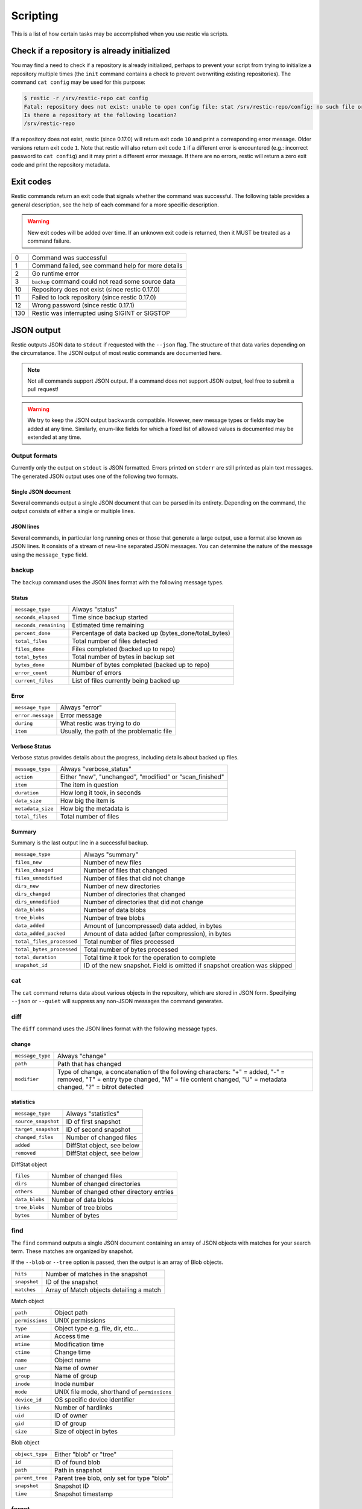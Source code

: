 ..
  Normally, there are no heading levels assigned to certain characters as the structure is
  determined from the succession of headings. However, this convention is used in Python’s
  Style Guide for documenting which you may follow:

  # with overline, for parts
  * for chapters
  = for sections
  - for subsections
  ^ for subsubsections
  " for paragraphs

#########################
Scripting
#########################

This is a list of how certain tasks may be accomplished when you use
restic via scripts.

Check if a repository is already initialized
********************************************

You may find a need to check if a repository is already initialized,
perhaps to prevent your script from trying to initialize a repository multiple
times (the ``init`` command contains a check to prevent overwriting existing
repositories). The command ``cat config`` may be used for this purpose:

.. code-block:: console

    $ restic -r /srv/restic-repo cat config
    Fatal: repository does not exist: unable to open config file: stat /srv/restic-repo/config: no such file or directory
    Is there a repository at the following location?
    /srv/restic-repo

If a repository does not exist, restic (since 0.17.0) will return exit code ``10``
and print a corresponding error message. Older versions return exit code ``1``.
Note that restic will also return exit code ``1`` if a different error is encountered
(e.g.: incorrect password to ``cat config``) and it may print a different error message.
If there are no errors, restic will return a zero exit code and print the repository
metadata.

Exit codes
**********

Restic commands return an exit code that signals whether the command was successful.
The following table provides a general description, see the help of each command for
a more specific description.

.. warning::
    New exit codes will be added over time. If an unknown exit code is returned, then it
    MUST be treated as a command failure.

+-----+----------------------------------------------------+
| 0   | Command was successful                             |
+-----+----------------------------------------------------+
| 1   | Command failed, see command help for more details  |
+-----+----------------------------------------------------+
| 2   | Go runtime error                                   |
+-----+----------------------------------------------------+
| 3   | ``backup`` command could not read some source data |
+-----+----------------------------------------------------+
| 10  | Repository does not exist (since restic 0.17.0)    |
+-----+----------------------------------------------------+
| 11  | Failed to lock repository (since restic 0.17.0)    |
+-----+----------------------------------------------------+
| 12  | Wrong password (since restic 0.17.1)               |
+-----+----------------------------------------------------+
| 130 | Restic was interrupted using SIGINT or SIGSTOP     |
+-----+----------------------------------------------------+

JSON output
***********

Restic outputs JSON data to ``stdout`` if requested with the ``--json`` flag.
The structure of that data varies depending on the circumstance.  The
JSON output of most restic commands are documented here.

.. note::
    Not all commands support JSON output.  If a command does not support JSON output,
    feel free to submit a pull request!

.. warning::
    We try to keep the JSON output backwards compatible. However, new message types
    or fields may be added at any time. Similarly, enum-like fields for which a fixed
    list of allowed values is documented may be extended at any time.


Output formats
--------------

Currently only the output on ``stdout`` is JSON formatted. Errors printed on ``stderr``
are still printed as plain text messages. The generated JSON output uses one of the
following two formats.

Single JSON document
^^^^^^^^^^^^^^^^^^^^

Several commands output a single JSON document that can be parsed in its entirety.
Depending on the command, the output consists of either a single or multiple lines.

JSON lines
^^^^^^^^^^

Several commands, in particular long running ones or those that generate a large output,
use a format also known as JSON lines. It consists of a stream of new-line separated JSON
messages. You can determine the nature of the message using the ``message_type`` field.

backup
------

The ``backup`` command uses the JSON lines format with the following message types.

Status
^^^^^^

+----------------------+------------------------------------------------------------+
|``message_type``      | Always "status"                                            |
+----------------------+------------------------------------------------------------+
|``seconds_elapsed``   | Time since backup started                                  |
+----------------------+------------------------------------------------------------+
|``seconds_remaining`` | Estimated time remaining                                   |
+----------------------+------------------------------------------------------------+
|``percent_done``      | Percentage of data backed up (bytes_done/total_bytes)      |
+----------------------+------------------------------------------------------------+
|``total_files``       | Total number of files detected                             |
+----------------------+------------------------------------------------------------+
|``files_done``        | Files completed (backed up to repo)                        |
+----------------------+------------------------------------------------------------+
|``total_bytes``       | Total number of bytes in backup set                        |
+----------------------+------------------------------------------------------------+
|``bytes_done``        | Number of bytes completed (backed up to repo)              |
+----------------------+------------------------------------------------------------+
|``error_count``       | Number of errors                                           |
+----------------------+------------------------------------------------------------+
|``current_files``     | List of files currently being backed up                    |
+----------------------+------------------------------------------------------------+

Error
^^^^^

+----------------------+-------------------------------------------+
| ``message_type``     | Always "error"                            |
+----------------------+-------------------------------------------+
| ``error.message``    | Error message                             |
+----------------------+-------------------------------------------+
| ``during``           | What restic was trying to do              |
+----------------------+-------------------------------------------+
| ``item``             | Usually, the path of the problematic file |
+----------------------+-------------------------------------------+

Verbose Status
^^^^^^^^^^^^^^

Verbose status provides details about the progress, including details about backed up files.

+----------------------+-----------------------------------------------------------+
| ``message_type``     | Always "verbose_status"                                   |
+----------------------+-----------------------------------------------------------+
| ``action``           | Either "new", "unchanged", "modified" or "scan_finished"  |
+----------------------+-----------------------------------------------------------+
| ``item``             | The item in question                                      |
+----------------------+-----------------------------------------------------------+
| ``duration``         | How long it took, in seconds                              |
+----------------------+-----------------------------------------------------------+
| ``data_size``        | How big the item is                                       |
+----------------------+-----------------------------------------------------------+
| ``metadata_size``    | How big the metadata is                                   |
+----------------------+-----------------------------------------------------------+
| ``total_files``      | Total number of files                                     |
+----------------------+-----------------------------------------------------------+

Summary
^^^^^^^

Summary is the last output line in a successful backup.

+---------------------------+---------------------------------------------------------+
| ``message_type``          | Always "summary"                                        |
+---------------------------+---------------------------------------------------------+
| ``files_new``             | Number of new files                                     |
+---------------------------+---------------------------------------------------------+
| ``files_changed``         | Number of files that changed                            |
+---------------------------+---------------------------------------------------------+
| ``files_unmodified``      | Number of files that did not change                     |
+---------------------------+---------------------------------------------------------+
| ``dirs_new``              | Number of new directories                               |
+---------------------------+---------------------------------------------------------+
| ``dirs_changed``          | Number of directories that changed                      |
+---------------------------+---------------------------------------------------------+
| ``dirs_unmodified``       | Number of directories that did not change               |
+---------------------------+---------------------------------------------------------+
| ``data_blobs``            | Number of data blobs                                    |
+---------------------------+---------------------------------------------------------+
| ``tree_blobs``            | Number of tree blobs                                    |
+---------------------------+---------------------------------------------------------+
| ``data_added``            | Amount of (uncompressed) data added, in bytes           |
+---------------------------+---------------------------------------------------------+
| ``data_added_packed``     | Amount of data added (after compression), in bytes      |
+---------------------------+---------------------------------------------------------+
| ``total_files_processed`` | Total number of files processed                         |
+---------------------------+---------------------------------------------------------+
| ``total_bytes_processed`` | Total number of bytes processed                         |
+---------------------------+---------------------------------------------------------+
| ``total_duration``        | Total time it took for the operation to complete        |
+---------------------------+---------------------------------------------------------+
| ``snapshot_id``           | ID of the new snapshot. Field is omitted if snapshot    |
|                           | creation was skipped                                    |
+---------------------------+---------------------------------------------------------+


cat
---

The ``cat`` command returns data about various objects in the repository, which
are stored in JSON form. Specifying ``--json``  or ``--quiet`` will suppress any
non-JSON messages the command generates.


diff
----

The ``diff`` command uses the JSON lines format with the following message types.

change
^^^^^^

+------------------+--------------------------------------------------------------+
| ``message_type`` | Always "change"                                              |
+------------------+--------------------------------------------------------------+
| ``path``         | Path that has changed                                        |
+------------------+--------------------------------------------------------------+
| ``modifier``     | Type of change, a concatenation of the following characters: |
|                  | "+" = added, "-" = removed, "T" = entry type changed,        |
|                  | "M" = file content changed, "U" = metadata changed,          |
|                  | "?" = bitrot detected                                        |
+------------------+--------------------------------------------------------------+

statistics
^^^^^^^^^^

+---------------------+----------------------------+
| ``message_type``    | Always "statistics"        |
+---------------------+----------------------------+
| ``source_snapshot`` | ID of first snapshot       |
+---------------------+----------------------------+
| ``target_snapshot`` | ID of second snapshot      |
+---------------------+----------------------------+
| ``changed_files``   | Number of changed files    |
+---------------------+----------------------------+
| ``added``           | DiffStat object, see below |
+---------------------+----------------------------+
| ``removed``         | DiffStat object, see below |
+---------------------+----------------------------+

DiffStat object

+----------------+-------------------------------------------+
| ``files``      | Number of changed files                   |
+----------------+-------------------------------------------+
| ``dirs``       | Number of changed directories             |
+----------------+-------------------------------------------+
| ``others``     | Number of changed other directory entries |
+----------------+-------------------------------------------+
| ``data_blobs`` | Number of data blobs                      |
+----------------+-------------------------------------------+
| ``tree_blobs`` | Number of tree blobs                      |
+----------------+-------------------------------------------+
| ``bytes``      | Number of bytes                           |
+----------------+-------------------------------------------+


find
----

The ``find`` command outputs a single JSON document containing an array of JSON
objects with matches for your search term.  These matches are organized by snapshot.

If the ``--blob`` or ``--tree`` option is passed, then the output is an array of
Blob objects.


+-----------------+----------------------------------------------+
| ``hits``        | Number of matches in the snapshot            |
+-----------------+----------------------------------------------+
| ``snapshot``    | ID of the snapshot                           |
+-----------------+----------------------------------------------+
| ``matches``     | Array of Match objects detailing a match     |
+-----------------+----------------------------------------------+

Match object

+-----------------+----------------------------------------------+
| ``path``        | Object path                                  |
+-----------------+----------------------------------------------+
| ``permissions`` | UNIX permissions                             |
+-----------------+----------------------------------------------+
| ``type``        | Object type e.g. file, dir, etc...           |
+-----------------+----------------------------------------------+
| ``atime``       | Access time                                  |
+-----------------+----------------------------------------------+
| ``mtime``       | Modification time                            |
+-----------------+----------------------------------------------+
| ``ctime``       | Change time                                  |
+-----------------+----------------------------------------------+
| ``name``        | Object name                                  |
+-----------------+----------------------------------------------+
| ``user``        | Name of owner                                |
+-----------------+----------------------------------------------+
| ``group``       | Name of group                                |
+-----------------+----------------------------------------------+
| ``inode``       | Inode number                                 |
+-----------------+----------------------------------------------+
| ``mode``        | UNIX file mode, shorthand of ``permissions`` |
+-----------------+----------------------------------------------+
| ``device_id``   | OS specific device identifier                |
+-----------------+----------------------------------------------+
| ``links``       | Number of hardlinks                          |
+-----------------+----------------------------------------------+
| ``uid``         | ID of owner                                  |
+-----------------+----------------------------------------------+
| ``gid``         | ID of group                                  |
+-----------------+----------------------------------------------+
| ``size``        | Size of object in bytes                      |
+-----------------+----------------------------------------------+

Blob object

+-----------------+--------------------------------------------+
| ``object_type`` | Either "blob" or "tree"                    |
+-----------------+--------------------------------------------+
| ``id``          | ID of found blob                           |
+-----------------+--------------------------------------------+
| ``path``        | Path in snapshot                           |
+-----------------+--------------------------------------------+
| ``parent_tree`` | Parent tree blob, only set for type "blob" |
+-----------------+--------------------------------------------+
| ``snapshot``    | Snapshot ID                                |
+-----------------+--------------------------------------------+
| ``time``        | Snapshot timestamp                         |
+-----------------+--------------------------------------------+


forget
------

The ``forget`` command prints a single JSON document containing an array of
ForgetGroups. If specific snapshot IDs are specified, then no output is generated.

The ``prune`` command does not yet support JSON such that ``forget --prune``
results in a mix of JSON and text output.

ForgetGroup
^^^^^^^^^^^

+-------------+-----------------------------------------------------------+
| ``tags``    | Tags identifying the snapshot group                       |
+-------------+-----------------------------------------------------------+
| ``host``    | Host identifying the snapshot group                       |
+-------------+-----------------------------------------------------------+
| ``paths``   | Paths identifying the snapshot group                      |
+-------------+-----------------------------------------------------------+
| ``keep``    | Array of Snapshot objects that are kept                   |
+-------------+-----------------------------------------------------------+
| ``remove``  | Array of Snapshot objects that were removed               |
+-------------+-----------------------------------------------------------+
| ``reasons`` | Array of Reason objects describing why a snapshot is kept |
+-------------+-----------------------------------------------------------+

Snapshot object

+---------------------+--------------------------------------------------+
| ``time``            | Timestamp of when the backup was started         |
+---------------------+--------------------------------------------------+
| ``parent``          | ID of the parent snapshot                        |
+---------------------+--------------------------------------------------+
| ``tree``            | ID of the root tree blob                         |
+---------------------+--------------------------------------------------+
| ``paths``           | List of paths included in the backup             |
+---------------------+--------------------------------------------------+
| ``hostname``        | Hostname of the backed up machine                |
+---------------------+--------------------------------------------------+
| ``username``        | Username the backup command was run as           |
+---------------------+--------------------------------------------------+
| ``uid``             | ID of owner                                      |
+---------------------+--------------------------------------------------+
| ``gid``             | ID of group                                      |
+---------------------+--------------------------------------------------+
| ``excludes``        | List of paths and globs excluded from the backup |
+---------------------+--------------------------------------------------+
| ``tags``            | List of tags for the snapshot in question        |
+---------------------+--------------------------------------------------+
| ``program_version`` | restic version used to create snapshot           |
+---------------------+--------------------------------------------------+
| ``id``              | Snapshot ID                                      |
+---------------------+--------------------------------------------------+
| ``short_id``        | Snapshot ID, short form                          |
+---------------------+--------------------------------------------------+

Reason object

+----------------+-----------------------------------------------------------+
| ``snapshot``   | Snapshot object, including ``id`` and ``short_id`` fields |
+----------------+-----------------------------------------------------------+
| ``matches``    | Array containing descriptions of the matching criteria    |
+----------------+-----------------------------------------------------------+
| ``counters``   | Object containing counters used by the policies           |
+----------------+-----------------------------------------------------------+


init
----

The ``init`` command uses the JSON lines format, but only outputs a single message.

+------------------+--------------------------------+
| ``message_type`` | Always "initialized"           |
+------------------+--------------------------------+
| ``id``           | ID of the created repository   |
+------------------+--------------------------------+
| ``repository``   | URL of the repository          |
+------------------+--------------------------------+


key list
--------

The ``key list`` command returns an array of objects with the following structure.

+--------------+------------------------------------+
| ``current``  | Is currently used key?             |
+--------------+------------------------------------+
| ``id``       | Unique key ID                      |
+--------------+------------------------------------+
| ``userName`` | User who created it                |
+--------------+------------------------------------+
| ``hostName`` | Name of machine it was created on  |
+--------------+------------------------------------+
| ``created``  | Timestamp when it was created      |
+--------------+------------------------------------+


.. _ls json:

ls
--

The ``ls`` command uses the JSON lines format with the following message types.
As an exception, the ``struct_type`` field is used to determine the message type.

snapshot
^^^^^^^^

+------------------+--------------------------------------------------+
| ``message_type`` | Always "snapshot"                                |
+------------------+--------------------------------------------------+
| ``struct_type``  | Always "snapshot" (deprecated)                   |
+------------------+--------------------------------------------------+
| ``time``         | Timestamp of when the backup was started         |
+------------------+--------------------------------------------------+
| ``parent``       | ID of the parent snapshot                        |
+------------------+--------------------------------------------------+
| ``tree``         | ID of the root tree blob                         |
+------------------+--------------------------------------------------+
| ``paths``        | List of paths included in the backup             |
+------------------+--------------------------------------------------+
| ``hostname``     | Hostname of the backed up machine                |
+------------------+--------------------------------------------------+
| ``username``     | Username the backup command was run as           |
+------------------+--------------------------------------------------+
| ``uid``          | ID of owner                                      |
+------------------+--------------------------------------------------+
| ``gid``          | ID of group                                      |
+------------------+--------------------------------------------------+
| ``excludes``     | List of paths and globs excluded from the backup |
+------------------+--------------------------------------------------+
| ``tags``         | List of tags for the snapshot in question        |
+------------------+--------------------------------------------------+
| ``id``           | Snapshot ID                                      |
+------------------+--------------------------------------------------+
| ``short_id``     | Snapshot ID, short form                          |
+------------------+--------------------------------------------------+


node
^^^^

+------------------+----------------------------+
| ``message_type`` | Always "node"              |
+------------------+----------------------------+
| ``struct_type``  | Always "node" (deprecated) |
+------------------+----------------------------+
| ``name``         | Node name                  |
+------------------+----------------------------+
| ``type``         | Node type                  |
+------------------+----------------------------+
| ``path``         | Node path                  |
+------------------+----------------------------+
| ``uid``          | UID of node                |
+------------------+----------------------------+
| ``gid``          | GID of node                |
+------------------+----------------------------+
| ``size``         | Size in bytes              |
+------------------+----------------------------+
| ``mode``         | Node mode                  |
+------------------+----------------------------+
| ``atime``        | Node access time           |
+------------------+----------------------------+
| ``mtime``        | Node modification time     |
+------------------+----------------------------+
| ``ctime``        | Node creation time         |
+------------------+----------------------------+
| ``inode``        | Inode number of node       |
+------------------+----------------------------+


restore
-------

The ``restore`` command uses the JSON lines format with the following message types.

Status
^^^^^^

+----------------------+------------------------------------------------------------+
|``message_type``      | Always "status"                                            |
+----------------------+------------------------------------------------------------+
|``seconds_elapsed``   | Time since restore started                                 |
+----------------------+------------------------------------------------------------+
|``percent_done``      | Percentage of data restored (bytes_restored/total_bytes)   |
+----------------------+------------------------------------------------------------+
|``total_files``       | Total number of files detected                             |
+----------------------+------------------------------------------------------------+
|``files_restored``    | Files restored                                             |
+----------------------+------------------------------------------------------------+
|``files_skipped``     | Files skipped due to overwrite setting                     |
+----------------------+------------------------------------------------------------+
|``total_bytes``       | Total number of bytes in restore set                       |
+----------------------+------------------------------------------------------------+
|``bytes_restored``    | Number of bytes restored                                   |
+----------------------+------------------------------------------------------------+
|``bytes_skipped``     | Total size of skipped files                                |
+----------------------+------------------------------------------------------------+

Error
^^^^^

+----------------------+-------------------------------------------+
| ``message_type``     | Always "error"                            |
+----------------------+-------------------------------------------+
| ``error.message``    | Error message                             |
+----------------------+-------------------------------------------+
| ``during``           | Always "restore"                          |
+----------------------+-------------------------------------------+
| ``item``             | Usually, the path of the problematic file |
+----------------------+-------------------------------------------+

Verbose Status
^^^^^^^^^^^^^^

Verbose status provides details about the progress, including details about restored files.
Only printed if `--verbose=2` is specified.

+----------------------+-----------------------------------------------------------+
| ``message_type``     | Always "verbose_status"                                   |
+----------------------+-----------------------------------------------------------+
| ``action``           | Either "restored", "updated", "unchanged" or "deleted"    |
+----------------------+-----------------------------------------------------------+
| ``item``             | The item in question                                      |
+----------------------+-----------------------------------------------------------+
| ``size``             | Size of the item in bytes                                 |
+----------------------+-----------------------------------------------------------+

Summary
^^^^^^^

+----------------------+------------------------------------------------------------+
|``message_type``      | Always "summary"                                           |
+----------------------+------------------------------------------------------------+
|``seconds_elapsed``   | Time since restore started                                 |
+----------------------+------------------------------------------------------------+
|``total_files``       | Total number of files detected                             |
+----------------------+------------------------------------------------------------+
|``files_restored``    | Files restored                                             |
+----------------------+------------------------------------------------------------+
|``files_skipped``     | Files skipped due to overwrite setting                     |
+----------------------+------------------------------------------------------------+
|``total_bytes``       | Total number of bytes in restore set                       |
+----------------------+------------------------------------------------------------+
|``bytes_restored``    | Number of bytes restored                                   |
+----------------------+------------------------------------------------------------+
|``bytes_skipped``     | Total size of skipped files                                |
+----------------------+------------------------------------------------------------+


snapshots
---------

The snapshots command returns a single JSON object, an array with objects of the structure outlined below.

+---------------------+--------------------------------------------------+
| ``time``            | Timestamp of when the backup was started         |
+---------------------+--------------------------------------------------+
| ``parent``          | ID of the parent snapshot                        |
+---------------------+--------------------------------------------------+
| ``tree``            | ID of the root tree blob                         |
+---------------------+--------------------------------------------------+
| ``paths``           | List of paths included in the backup             |
+---------------------+--------------------------------------------------+
| ``hostname``        | Hostname of the backed up machine                |
+---------------------+--------------------------------------------------+
| ``username``        | Username the backup command was run as           |
+---------------------+--------------------------------------------------+
| ``uid``             | ID of owner                                      |
+---------------------+--------------------------------------------------+
| ``gid``             | ID of group                                      |
+---------------------+--------------------------------------------------+
| ``excludes``        | List of paths and globs excluded from the backup |
+---------------------+--------------------------------------------------+
| ``tags``            | List of tags for the snapshot in question        |
+---------------------+--------------------------------------------------+
| ``program_version`` | restic version used to create snapshot           |
+---------------------+--------------------------------------------------+
| ``summary``         | Snapshot statistics, see "Summary object"        |
+---------------------+--------------------------------------------------+
| ``id``              | Snapshot ID                                      |
+---------------------+--------------------------------------------------+
| ``short_id``        | Snapshot ID, short form                          |
+---------------------+--------------------------------------------------+

Summary object

The contained statistics reflect the information at the point in time when the snapshot
was created.

+---------------------------+---------------------------------------------------------+
| ``backup_start``          | Time at which the backup was started                    |
+---------------------------+---------------------------------------------------------+
| ``backup_end``            | Time at which the backup was completed                  |
+---------------------------+---------------------------------------------------------+
| ``files_new``             | Number of new files                                     |
+---------------------------+---------------------------------------------------------+
| ``files_changed``         | Number of files that changed                            |
+---------------------------+---------------------------------------------------------+
| ``files_unmodified``      | Number of files that did not change                     |
+---------------------------+---------------------------------------------------------+
| ``dirs_new``              | Number of new directories                               |
+---------------------------+---------------------------------------------------------+
| ``dirs_changed``          | Number of directories that changed                      |
+---------------------------+---------------------------------------------------------+
| ``dirs_unmodified``       | Number of directories that did not change               |
+---------------------------+---------------------------------------------------------+
| ``data_blobs``            | Number of data blobs                                    |
+---------------------------+---------------------------------------------------------+
| ``tree_blobs``            | Number of tree blobs                                    |
+---------------------------+---------------------------------------------------------+
| ``data_added``            | Amount of (uncompressed) data added, in bytes           |
+---------------------------+---------------------------------------------------------+
| ``data_added_packed``     | Amount of data added (after compression), in bytes      |
+---------------------------+---------------------------------------------------------+
| ``total_files_processed`` | Total number of files processed                         |
+---------------------------+---------------------------------------------------------+
| ``total_bytes_processed`` | Total number of bytes processed                         |
+---------------------------+---------------------------------------------------------+


stats
-----

The stats command returns a single JSON object.

+------------------------------+-----------------------------------------------------+
| ``total_size``               | Repository size in bytes                            |
+------------------------------+-----------------------------------------------------+
| ``total_file_count``         | Number of files backed up in the repository         |
+------------------------------+-----------------------------------------------------+
| ``total_blob_count``         | Number of blobs in the repository                   |
+------------------------------+-----------------------------------------------------+
| ``snapshots_count``          | Number of processed snapshots                       |
+------------------------------+-----------------------------------------------------+
| ``total_uncompressed_size``  | Repository size in bytes if blobs were uncompressed |
+------------------------------+-----------------------------------------------------+
| ``compression_ratio``        | Factor by which the already compressed data         |
|                              | has shrunk due to compression                       |
+------------------------------+-----------------------------------------------------+
| ``compression_progress``     | Percentage of already compressed data               |
+------------------------------+-----------------------------------------------------+
| ``compression_space_saving`` | Overall space saving due to compression             |
+------------------------------+-----------------------------------------------------+


version
-------

The version command returns a single JSON object.

+----------------+--------------------+
| ``version``    | restic version     |
+----------------+--------------------+
| ``go_version`` | Go compile version |
+----------------+--------------------+
| ``go_os``      | Go OS              |
+----------------+--------------------+
| ``go_arch``    | Go architecture    |
+----------------+--------------------+
